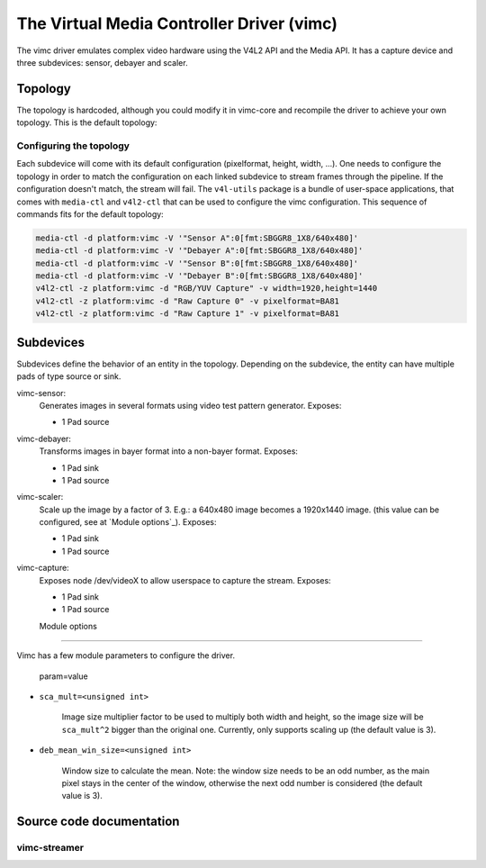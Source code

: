 .. SPDX-License-Identifier: GPL-2.0

The Virtual Media Controller Driver (vimc)
==========================================

The vimc driver emulates complex video hardware using the V4L2 API and the Media
API. It has a capture device and three subdevices: sensor, debayer and scaler.

Topology
--------

The topology is hardcoded, although you could modify it in vimc-core and
recompile the driver to achieve your own topology. This is the default topology:

.. _vimc_topology_graph:

.. kernel-figure:: vimc.dot
    :alt:   Diagram of the default media pipeline topology
    :align: center

    Media pipeline graph on vimc

Configuring the topology
~~~~~~~~~~~~~~~~~~~~~~~~

Each subdevice will come with its default configuration (pixelformat, height,
width, ...). One needs to configure the topology in order to match the
configuration on each linked subdevice to stream frames through the pipeline.
If the configuration doesn't match, the stream will fail. The ``v4l-utils``
package is a bundle of user-space applications, that comes with ``media-ctl`` and
``v4l2-ctl`` that can be used to configure the vimc configuration. This sequence
of commands fits for the default topology:

.. code-block:: bash

        media-ctl -d platform:vimc -V '"Sensor A":0[fmt:SBGGR8_1X8/640x480]'
        media-ctl -d platform:vimc -V '"Debayer A":0[fmt:SBGGR8_1X8/640x480]'
        media-ctl -d platform:vimc -V '"Sensor B":0[fmt:SBGGR8_1X8/640x480]'
        media-ctl -d platform:vimc -V '"Debayer B":0[fmt:SBGGR8_1X8/640x480]'
        v4l2-ctl -z platform:vimc -d "RGB/YUV Capture" -v width=1920,height=1440
        v4l2-ctl -z platform:vimc -d "Raw Capture 0" -v pixelformat=BA81
        v4l2-ctl -z platform:vimc -d "Raw Capture 1" -v pixelformat=BA81

Subdevices
----------

Subdevices define the behavior of an entity in the topology. Depending on the
subdevice, the entity can have multiple pads of type source or sink.

vimc-sensor:
	Generates images in several formats using video test pattern generator.
	Exposes:

	* 1 Pad source

vimc-debayer:
	Transforms images in bayer format into a non-bayer format.
	Exposes:

	* 1 Pad sink
	* 1 Pad source

vimc-scaler:
	Scale up the image by a factor of 3. E.g.: a 640x480 image becomes a
        1920x1440 image. (this value can be configured, see at
        `Module options`_).
	Exposes:

	* 1 Pad sink
	* 1 Pad source

vimc-capture:
	Exposes node /dev/videoX to allow userspace to capture the stream.
	Exposes:

	* 1 Pad sink
	* 1 Pad source


        Module options
---------------

Vimc has a few module parameters to configure the driver.

        param=value

* ``sca_mult=<unsigned int>``

        Image size multiplier factor to be used to multiply both width and
        height, so the image size will be ``sca_mult^2`` bigger than the
        original one. Currently, only supports scaling up (the default value
        is 3).

* ``deb_mean_win_size=<unsigned int>``

        Window size to calculate the mean. Note: the window size needs to be an
        odd number, as the main pixel stays in the center of the window,
        otherwise the next odd number is considered (the default value is 3).

Source code documentation
-------------------------

vimc-streamer
~~~~~~~~~~~~~

.. kernel-doc:: drivers/media/platform/vimc/vimc-streamer.h
   :internal:

.. kernel-doc:: drivers/media/platform/vimc/vimc-streamer.c
